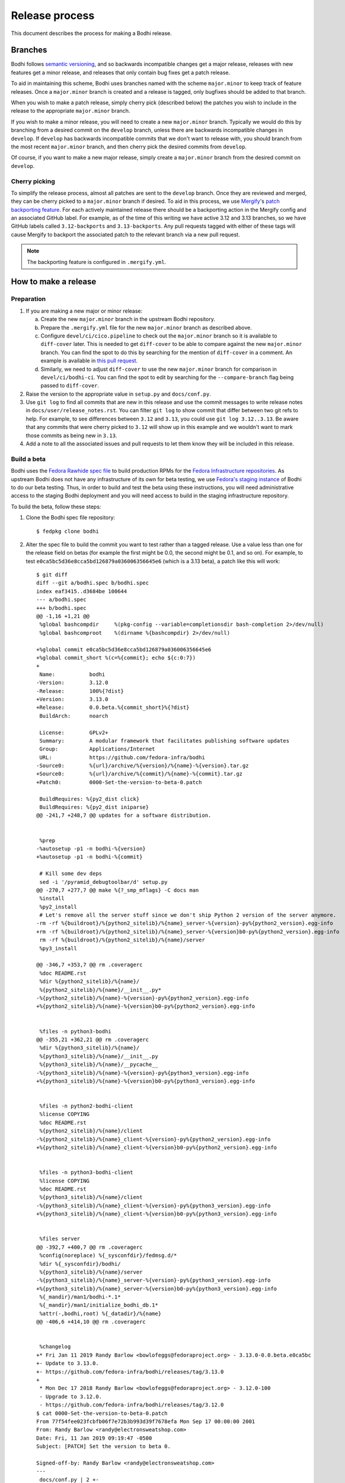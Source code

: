 ===============
Release process
===============

This document describes the process for making a Bodhi release.


Branches
========

Bodhi follows `semantic versioning`_, and so backwards incompatible changes get a major release,
releases with new features get a minor release, and releases that only contain bug fixes get a patch
release.

To aid in maintaining this scheme, Bodhi uses branches named with the scheme ``major.minor`` to keep
track of feature releases. Once a ``major.minor`` branch is created and a release is tagged, only
bugfixes should be added to that branch.

When you wish to make a patch release, simply cherry pick (described below) the patches you wish to
include in the release to the appropriate ``major.minor`` branch.

If you wish to make a minor release, you will need to create a new ``major.minor`` branch.
Typically we would do this by branching from a desired commit on the ``develop`` branch, unless
there are backwards incompatible changes in ``develop``. If ``develop`` has backwards incompatible
commits that we don't want to release with, you should branch from the most recent ``major.minor``
branch, and then cherry pick the desired commits from ``develop``.

Of course, if you want to make a new major release, simply create a ``major.minor`` branch from the
desired commit on ``develop``.


Cherry picking
--------------

To simplify the release process, almost all patches are sent to the ``develop`` branch. Once they
are reviewed and merged, they can be cherry picked to a ``major.minor`` branch if desired. To aid in
this process, we use `Mergify`_'s `patch backporting feature`_. For each actively maintained
release there should be a backporting action in the Mergify config and an associated GitHub label.
For example, as of the time of this writing we have active 3.12 and 3.13 branches, so we have GitHub
labels called ``3.12-backports`` and ``3.13-backports``. Any pull requests tagged with either of
these tags will cause Mergify to backport the associated patch to the relevant branch via a new pull
request.

.. note:: The backporting feature is configured in ``.mergify.yml``.


How to make a release
=====================

Preparation
-----------

#. If you are making a new major or minor release:

   a. Create the new ``major.minor`` branch in the upstream Bodhi repository.
   b. Prepare the ``.mergify.yml`` file for the new ``major.minor`` branch as described above.
   c. Configure ``devel/ci/cico.pipeline`` to check out the ``major.minor`` branch so it is
      available to ``diff-cover`` later. This is needed to get ``diff-cover`` to be able to compare
      against the new ``major.minor`` branch. You can find the spot to do this by searching for
      the mention of ``diff-cover`` in a comment. An example is available in
      `this pull request <https://github.com/fedora-infra/bodhi/pull/2916>`_.
   d. Similarly, we need to adjust ``diff-cover`` to use the new ``major.minor`` branch for
      comparison in ``devel/ci/bodhi-ci``. You can find the spot to edit by searching for the
      ``--compare-branch`` flag being passed to ``diff-cover``.

#. Raise the version to the appropriate value in ``setup.py`` and ``docs/conf.py``.
#. Use ``git log`` to find all commits that are new in this release and use the commit messages to
   write release notes in ``docs/user/release_notes.rst``. You can filter ``git log`` to show commit
   that differ between two git refs to help. For example, to see differences between ``3.12`` and
   ``3.13``, you could use ``git log 3.12..3.13``. Be aware that any commits that were cherry picked
   to ``3.12`` will show up in this example and we wouldn't want to mark those commits as being new
   in ``3.13``.
#. Add a note to all the associated issues and pull requests to let them know they will be included
   in this release.


Build a beta
------------

Bodhi uses the `Fedora Rawhide spec file`_ to build production RPMs for the
`Fedora Infrastructure repositories`_. As upstream Bodhi does not have any infrastructure of its own
for beta testing, we use `Fedora's staging instance`_ of Bodhi to do our beta testing. Thus, in
order to build and test the beta using these instructions, you will need administrative access to
the staging Bodhi deployment and you will need access to build in the staging infrastructure
repository.

To build the beta, follow these steps:

#. Clone the Bodhi spec file repository::

   $ fedpkg clone bodhi

#. Alter the spec file to build the commit you want to test rather than a tagged release. Use a
   value less than one for the release field on betas (for example the first might be 0.0, the
   second might be 0.1, and so on). For example, to test
   ``e0ca5bc5d36e8cca5bd126879a036006356645e6`` (which is a 3.13 beta), a patch like this will
   work::

    $ git diff
    diff --git a/bodhi.spec b/bodhi.spec
    index eaf3415..d3684be 100644
    --- a/bodhi.spec
    +++ b/bodhi.spec
    @@ -1,16 +1,21 @@
     %global bashcompdir     %(pkg-config --variable=completionsdir bash-completion 2>/dev/null)
     %global bashcomproot    %(dirname %{bashcompdir} 2>/dev/null)
     
    +%global commit e0ca5bc5d36e8cca5bd126879a036006356645e6
    +%global commit_short %(c=%{commit}; echo ${c:0:7})
    +
     Name:           bodhi
    -Version:        3.12.0
    -Release:        100%{?dist}
    +Version:        3.13.0
    +Release:        0.0.beta.%{commit_short}%{?dist}
     BuildArch:      noarch
     
     License:        GPLv2+
     Summary:        A modular framework that facilitates publishing software updates
     Group:          Applications/Internet
     URL:            https://github.com/fedora-infra/bodhi
    -Source0:        %{url}/archive/%{version}/%{name}-%{version}.tar.gz
    +Source0:        %{url}/archive/%{commit}/%{name}-%{commit}.tar.gz
    +Patch0:         0000-Set-the-version-to-beta-0.patch
     
     BuildRequires: %{py2_dist click}
     BuildRequires: %{py2_dist iniparse}
    @@ -241,7 +248,7 @@ updates for a software distribution.
     
     
     %prep
    -%autosetup -p1 -n bodhi-%{version}
    +%autosetup -p1 -n bodhi-%{commit}
     
     # Kill some dev deps
     sed -i '/pyramid_debugtoolbar/d' setup.py
    @@ -270,7 +277,7 @@ make %{?_smp_mflags} -C docs man
     %install
     %py2_install
     # Let's remove all the server stuff since we don't ship Python 2 version of the server anymore.
    -rm -rf %{buildroot}/%{python2_sitelib}/%{name}_server-%{version}-py%{python2_version}.egg-info
    +rm -rf %{buildroot}/%{python2_sitelib}/%{name}_server-%{version}b0-py%{python2_version}.egg-info
     rm -rf %{buildroot}/%{python2_sitelib}/%{name}/server
     %py3_install
     
    @@ -346,7 +353,7 @@ rm .coveragerc
     %doc README.rst
     %dir %{python2_sitelib}/%{name}/
     %{python2_sitelib}/%{name}/__init__.py*
    -%{python2_sitelib}/%{name}-%{version}-py%{python2_version}.egg-info
    +%{python2_sitelib}/%{name}-%{version}b0-py%{python2_version}.egg-info
     
     
     %files -n python3-bodhi
    @@ -355,21 +362,21 @@ rm .coveragerc
     %dir %{python3_sitelib}/%{name}/
     %{python3_sitelib}/%{name}/__init__.py
     %{python3_sitelib}/%{name}/__pycache__
    -%{python3_sitelib}/%{name}-%{version}-py%{python3_version}.egg-info
    +%{python3_sitelib}/%{name}-%{version}b0-py%{python3_version}.egg-info
     
     
     %files -n python2-bodhi-client
     %license COPYING
     %doc README.rst
     %{python2_sitelib}/%{name}/client
    -%{python2_sitelib}/%{name}_client-%{version}-py%{python2_version}.egg-info
    +%{python2_sitelib}/%{name}_client-%{version}b0-py%{python2_version}.egg-info
     
     
     %files -n python3-bodhi-client
     %license COPYING
     %doc README.rst
     %{python3_sitelib}/%{name}/client
    -%{python3_sitelib}/%{name}_client-%{version}-py%{python3_version}.egg-info
    +%{python3_sitelib}/%{name}_client-%{version}b0-py%{python3_version}.egg-info
     
     
     %files server
    @@ -392,7 +400,7 @@ rm .coveragerc
     %config(noreplace) %{_sysconfdir}/fedmsg.d/*
     %dir %{_sysconfdir}/bodhi/
     %{python3_sitelib}/%{name}/server
    -%{python3_sitelib}/%{name}_server-%{version}-py%{python3_version}.egg-info
    +%{python3_sitelib}/%{name}_server-%{version}b0-py%{python3_version}.egg-info
     %{_mandir}/man1/bodhi-*.1*
     %{_mandir}/man1/initialize_bodhi_db.1*
     %attr(-,bodhi,root) %{_datadir}/%{name}
    @@ -406,6 +414,10 @@ rm .coveragerc
     
     
     %changelog
    +* Fri Jan 11 2019 Randy Barlow <bowlofeggs@fedoraproject.org> - 3.13.0-0.0.beta.e0ca5bc
    +- Update to 3.13.0.
    +- https://github.com/fedora-infra/bodhi/releases/tag/3.13.0
    +
     * Mon Dec 17 2018 Randy Barlow <bowlofeggs@fedoraproject.org> - 3.12.0-100
     - Upgrade to 3.12.0.
     - https://github.com/fedora-infra/bodhi/releases/tag/3.12.0
    $ cat 0000-Set-the-version-to-beta-0.patch 
    From 77f54fee023fcbfb06f7e72b3b993d39f7678efa Mon Sep 17 00:00:00 2001
    From: Randy Barlow <randy@electronsweatshop.com>
    Date: Fri, 11 Jan 2019 09:19:47 -0500
    Subject: [PATCH] Set the version to beta 0.
 
    Signed-off-by: Randy Barlow <randy@electronsweatshop.com>
    ---
     docs/conf.py | 2 +-
     setup.py     | 2 +-
     2 files changed, 2 insertions(+), 2 deletions(-)
 
    diff --git a/docs/conf.py b/docs/conf.py
    index 59edc0a8..1ba87387 100644
    --- a/docs/conf.py
    +++ b/docs/conf.py
    @@ -63,7 +63,7 @@ copyright = u'2007-{}, Red Hat, Inc.'.format(datetime.datetime.utcnow().year)
     # The short X.Y version.
     version = '3.13'
     # The full version, including alpha/beta/rc tags.
    -release = '3.13.0'
    +release = '3.13.0b0'
     
     # The language for content autogenerated by Sphinx. Refer to documentation
     # for a list of supported languages.
    diff --git a/setup.py b/setup.py
    index 44566ff5..74297bb5 100644
    --- a/setup.py
    +++ b/setup.py
    @@ -42,7 +42,7 @@ def get_requirements(requirements_file='requirements.txt'):
     
     here = os.path.abspath(os.path.dirname(__file__))
     README = open(os.path.join(here, 'README.rst')).read()
    -VERSION = '3.13.0'
    +VERSION = '3.13.0b0'
     # Possible options are at https://pypi.python.org/pypi?%3Aaction=list_classifiers
     CLASSIFIERS = [
 	'Development Status :: 5 - Production/Stable',
    -- 
    2.20.1

#. Perform any other spec file alterations that might be needed for this release (such as adding or
   removing dependencies).
#. Build the beta for Fedora Infrastructure's staging repository. At the time of writing, Bodhi runs
   on Fedora 29, so here's an example of building for the f29-infra-stg repository::

    $ rpmbuild --define "dist .fc29.infra" -bs bodhi.spec 
    Wrote: /home/bowlofeggs/rpmbuild/SRPMS/bodhi-3.13.0-0.0.beta.e0ca5bc.fc29.src.rpm
    $ koji build f29-infra /home/bowlofeggs/rpmbuild/SRPMS/bodhi-3.13.0-0.0.beta.e0ca5bc.fc29.src.rpm

#. Build the beta for bowlofegg's bodhi-pre-release Copr repository::

   $ copr build bowlofeggs/bodhi-pre-release /home/bowlofeggs/rpmbuild/SRPMS/bodhi-3.13.0-0.0.beta.e0ca5bc.fc29.src.rpm

#. It's a good idea to also do a scratch build against Fedora Rawhide just to make sure things build
   there::

   $ koji build --scratch rawhide /home/bowlofeggs/rpmbuild/SRPMS/bodhi-3.13.0-0.0.beta.e0ca5bc.fc29.src.rpm


Deploy the beta to staging
--------------------------

To deploy to beta to staging, read the `Fedora Infrastructure Bodhi SOP`_.

Notify people that the beta has been deployed so they can test and provide feedback.
You can notify the tickets that are referenced in the release notes, Fedora IRC channels (
``#bodhi``, ``#fedora-admin``, ``#fedora-apps``, ``#fedora-devel``, ``#fedora-releng``, and
``#fedora-qa``), and the Fedora infrastructure mailing list.


Test the beta
-------------

Testing beta builds in staging can be a bit tricky. One problem you may encounter is that the
staging Koji instance doesn't have all the data from production, and its database most likely wasn't
synchronized with production data at the same time that Bodhi's database was. The latter means that
Bodhi may reference some data that isn't in the staging Koji database. To overcome this problem,
I've found it to be best to make a fresh build of a package in the staging Koji database so I can be
sure that Koji has the RPM and that Bodhi can be synchronized with Koji about the resulting update.

I personally update with a small package that I have ACLs on called `python-rpdb`_. I usually just
bump the release on it and make another build, being careful to do this in the staging git
repository and not production. Then I make an update in staging Bodhi with that build and do my
testing from there. I don't do extremely extensive testing, since that is what our unit and
integration tests are for.

One test I recommend, however, is to run a compose with the newly minted update. At the time of this
writing, our integration test suite does not test integration with Koji or Pungi, and this is a
critical function of Bodhi. To do this, you will need to run ``bodhi-push`` on
``bodhi-backend01.stg.fedoraproject.org``. As an example, if I had built a test update for
``python-rpdb-2.3-3.fc29`` and I wanted to compose it, I would run this::

   $ sudo -u apache bodhi-push --builds python-rpdb-2.3-3.fc29

.. note:: We limit to just the build we built for testing here, because a full compose will fail due
          to the issues described earlier between staging and production Koji.

Of course, if you find issues during testing you should fix those issues upstream and produce a new
beta and test again.


Release Bodhi upstream
----------------------

Once you are satisfied with the quality of the beta and the beta has been in staging for a while (a
week is typical) to give people time to test and provide feedback, it is time to make a release.

We start by checking out the branch we want to make a release on, and we use ``git tag`` to create a
tag. Be sure to use the -s flag to sign the commit with your GPG key::

   $ git tag -s 3.13.0

Your ``$EDITOR`` will be opened for you to write the release notes into the tag. You can copy the
release notes into there, and I typically change the format from RST to markdown for this because
it's a little easier to read in plain text, and we will also paste the release notes into GitHub in
a bit and it'll be useful to have a markdown version anyway. You don't need to use markdown if you
prefer not to, it's just a suggestion.

.. note:: If you do use markdown in the git tag notes, don't use the ``#`` character to specify
          headings because git will interpret those lines as comments.

Push the tag up to GitHub::

   $ git push origin --tags

Now go to the releases page in GitHub, click the tags submenu, find the tag you just made, click the
"..."'s next to it, and choose "Create release". I usually just make the title along the lines of
"Bodhi 3.13.0 released". It'd be nice if GitHub used the tag message you just wrote in git, but it
does not. Fortunately, you might have just formatting it with markdown anyway and can copy and paste
it into the GitHub release notes::

   $ git show 3.13.0

The next step is to release Bodhi to PyPI. To do this, we will make a source build::

   $ python3 setup.py sdist

This will drop source tarballs into the ``dist/`` folder for the various bodhi packages. Now you can
use ``twine`` to sign the builds and upload them to PyPI, substituting your GPG key ID where mine is
below::

   $ twine upload -s -i 3BDD2462 dist/*


Release Bodhi downstream
------------------------

Next it is time to release Bodhi downstream. Don't forget to remove the patch you made earlier to
set its version to a beta, and all the code that used commit hashes instead of versions.

#. Build the release for all targeted Fedora versions.

   .. note:: Be sure to consider whether the version you are releasing would be backwards
             incompatible for the various stable releases of Bodhi. Major releases should only go to
             Rawhide.

#. Build the release for bowlofegg's bodhi Copr repository::

   $ copr build bowlofeggs/bodhi /home/bowlofeggs/rpmbuild/SRPMS/bodhi-3.13.0-1.fc29.src.rpm


Deploy the beta to staging and production
-----------------------------------------

As before, read the `Fedora Infrastructure Bodhi SOP`_ for details on how we deploy Bodhi in
Fedora Infrastructure.

It is wise to deploy the real release to staging as a sanity check before deploying to production.


Notifications
-------------

Notify people that the release and deployment are done. You can notify the tickets that are
referenced in the release notes, Fedora IRC channels (``#bodhi``, ``#fedora-admin``,
``#fedora-apps``, ``#fedora-devel``, ``#fedora-releng``, and ``#fedora-qa``), and the Fedora
infrastructure mailing list.


.. _semantic versioning: https://semver.org
.. _Mergify: https://mergify.io
.. _patch backporting feature: https://doc.mergify.io/actions.html#backport
.. _Fedora Rawhide spec file: https://src.fedoraproject.org/rpms/bodhi/blob/master/f/bodhi.spec
.. _Fedora Infrastructure repositories: https://fedora-infra-docs.readthedocs.io/en/latest/sysadmin-guide/sops/infra-repo.html
.. _Fedora's staging instance: https://bodhi.stg.fedoraproject.org
.. _Fedora Infrastructure Bodhi SOP: https://fedora-infra-docs.readthedocs.io/en/latest/sysadmin-guide/sops/bodhi.html#performing-a-bodhi-upgrade
.. _python-rpdb: https://src.stg.fedoraproject.org/rpms/python-rpdb
